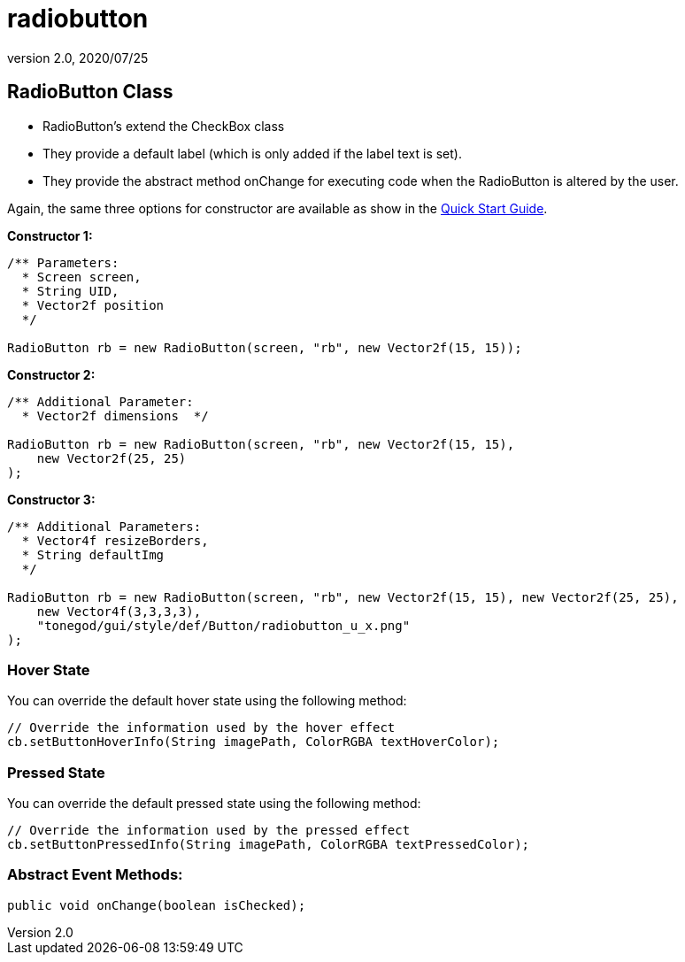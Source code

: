 = radiobutton
:revnumber: 2.0
:revdate: 2020/07/25



== RadioButton Class

*  RadioButton's extend the CheckBox class
*  They provide a default label (which is only added if the label text is set).
*  They provide the abstract method onChange for executing code when the RadioButton is altered by the user.

Again, the same three options for constructor are available as show in the xref:gui/tonegodgui/quickstart.adoc[Quick Start Guide].

*Constructor 1:*

[source,java]
----

/** Parameters:
  * Screen screen,
  * String UID,
  * Vector2f position
  */

RadioButton rb = new RadioButton(screen, "rb", new Vector2f(15, 15));

----

*Constructor 2:*

[source,java]
----

/** Additional Parameter:
  * Vector2f dimensions  */

RadioButton rb = new RadioButton(screen, "rb", new Vector2f(15, 15),
    new Vector2f(25, 25)
);

----

*Constructor 3:*

[source,java]
----

/** Additional Parameters:
  * Vector4f resizeBorders,
  * String defaultImg
  */

RadioButton rb = new RadioButton(screen, "rb", new Vector2f(15, 15), new Vector2f(25, 25),
    new Vector4f(3,3,3,3),
    "tonegod/gui/style/def/Button/radiobutton_u_x.png"
);

----


=== Hover State

You can override the default hover state using the following method:

[source,java]
----

// Override the information used by the hover effect
cb.setButtonHoverInfo(String imagePath, ColorRGBA textHoverColor);

----


=== Pressed State

You can override the default pressed state using the following method:

[source,java]
----

// Override the information used by the pressed effect
cb.setButtonPressedInfo(String imagePath, ColorRGBA textPressedColor);

----


=== Abstract Event Methods:

[source,java]
----

public void onChange(boolean isChecked);

----
